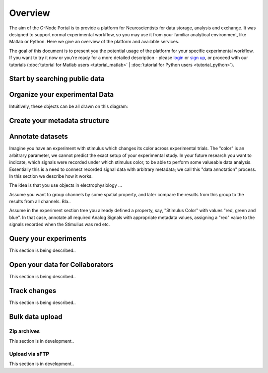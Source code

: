.. _overview:

Overview
========

The aim of the G-Node Portal is to provide a platform for Neuroscientists for data storage, analysis and exchange. It was designed to support normal experimental workflow, so you may use it from your familiar analytical environment, like Matlab or Python. Here we give an overview of the platform and available services.

The goal of this document is to present you the potential usage of the platform for your specific experimental workflow. If you want to try it now or you're ready for a more detailed description - please `login <https://portal.g-node.org/data/>`_ or `sign up <https://portal.g-node.org/data/account/signup/>`_, or proceed with our tutorials (:doc:`tutorial for Matlab users <tutorial_matlab>` | :doc:`tutorial for Python users <tutorial_python>`).

.. _overview_ephys:

.. _search_overview:

------------------------------
Start by searching public data
------------------------------



-------------------------------
Organize your experimental Data
-------------------------------

Intuitively, these objects can be all drawn on this diagram:

.. image:: ../_static/ephys_basic.png
    :align: center


.. _overview_metadata:

------------------------------
Create your metadata structure
------------------------------

.. image:: _static/metadata_example.png
    :align: center


.. _annotation_example:

-----------------
Annotate datasets
-----------------


Imagine you have an experiment with stimulus which changes its color across experimental trials. The "color" is an arbitrary parameter, we cannot predict the exact setup of your experimental study. In your future research you want to indicate, which signals were recorded under which stimulus color, to be able to perform some valueable data analysis. Essentially this is a need to connect recorded signal data with arbitrary metadata; we call this "data annotation" process. In this section we describe how it works.

The idea is that you use objects in electrophysiology ...


Assume you want to group channels by some spatial property, and later compare the results from this group to the results from all channels. Bla..


Assume in the experiment section tree you already defined a property, say, "Stimulus Color" with values "red, green and blue". In that case, annotate all required Analog Signals with appropriate metadata values, assigning a "red" value to the signals recorded when the Stimulius was red etc.


.. _query_overview:

----------------------
Query your experiments
----------------------

This section is being described..

--------------------------------
Open your data for Collaborators
--------------------------------

This section is being described..

-------------
Track changes
-------------

This section is being described..

.. _bulk_upload:

----------------
Bulk data upload
----------------

^^^^^^^^^^^^
Zip archives
^^^^^^^^^^^^

This section is in development..

^^^^^^^^^^^^^^^
Upload via sFTP
^^^^^^^^^^^^^^^

This section is in development..


